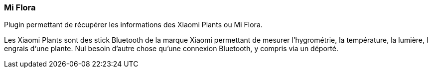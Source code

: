 === Mi Flora

Plugin permettant de récupérer les informations des Xiaomi Plants ou Mi Flora.

Les Xiaomi Plants sont des stick Bluetooth de la marque Xiaomi permettant de mesurer l'hygrométrie, la température, la lumière, l engrais d‘une plante. Nul besoin d'autre chose qu'une connexion Bluetooth, y compris via un déporté.
